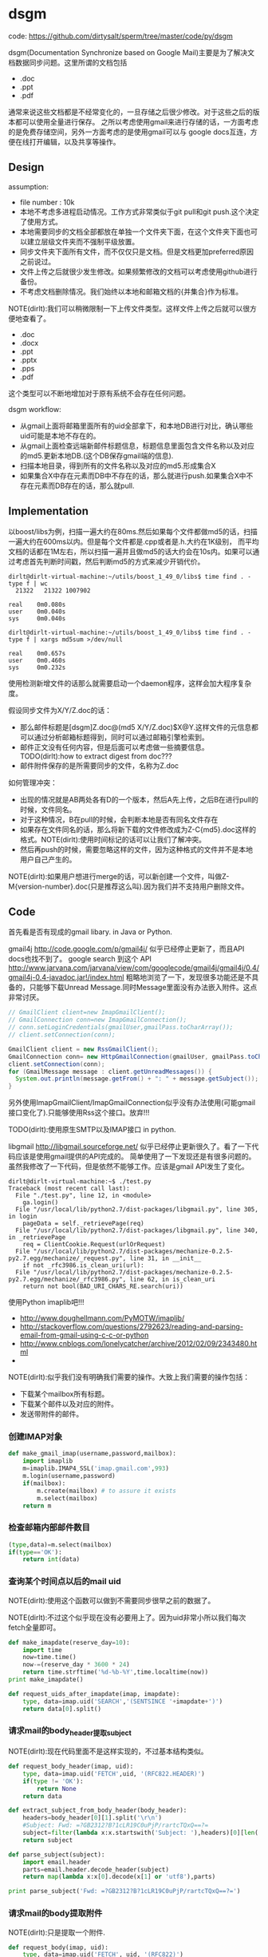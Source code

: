* dsgm
#+OPTIONS: H:5
#+AUTHOR: dirtysalt1987@gmail.com

code: https://github.com/dirtysalt/sperm/tree/master/code/py/dsgm

dsgm(Documentation Synchronize based on Google Mail)主要是为了解决文档数据同步问题。这里所谓的文档包括
   - .doc
   - .ppt
   - .pdf
通常来说这些文档都是不经常变化的，一旦存储之后很少修改。对于这些之后的版本都可以使用全量进行保存。
之所以考虑使用gmail来进行存储的话，一方面考虑的是免费存储空间，另外一方面考虑的是使用gmail可以与
google docs互连，方便在线打开编辑，以及共享等操作。

** Design
assumption:
   - file number : 10k
   - 本地不考虑多进程启动情况。工作方式非常类似于git pull和git push.这个决定了使用方式。
   - 本地需要同步的文档全部都放在单独一个文件夹下面，在这个文件夹下面也可以建立层级文件夹而不强制平级放置。
   - 同步文件夹下面所有文件，而不仅仅只是文档。但是文档更加preferred原因之前说过。
   - 文件上传之后就很少发生修改。如果频繁修改的文档可以考虑使用github进行备份。
   - 不考虑文档删除情况。我们始终以本地和邮箱文档的{并集合}作为标准。

NOTE(dirlt):我们可以稍微限制一下上传文件类型。这样文件上传之后就可以很方便地查看了。
   - .doc
   - .docx
   - .ppt
   - .pptx
   - .pps
   - .pdf
这个类型可以不断地增加对于原有系统不会存在任何问题。

dsgm workflow:
   - 从gmail上面将邮箱里面所有的uid全部拿下，和本地DB进行对比，确认哪些uid可能是本地不存在的。
   - 从gmail上面检查远端新邮件标题信息，标题信息里面包含文件名称以及对应的md5.更新本地DB.(这个DB保存gmail端的信息).
   - 扫描本地目录，得到所有的文件名称以及对应的md5.形成集合X
   - 如果集合X中存在元素而DB中不存在的话，那么就进行push.如果集合X中不存在元素而DB存在的话，那么就pull. 

** Implementation
以boost/libs为例，扫描一遍大约在80ms.然后如果每个文件都做md5的话，扫描一遍大约在600ms以内。但是每个文件都是.cpp或者是.h.大约在1K级别，
而平均文档的话都在1M左右，所以扫描一遍并且做md5的话大约会在10s内。如果可以通过考虑首先判断时间戳，然后判断md5的方式来减少开销代价。
#+BEGIN_EXAMPLE
dirlt@dirlt-virtual-machine:~/utils/boost_1_49_0/libs$ time find . -type f | wc
  21322   21322 1007902

real    0m0.080s
user    0m0.040s
sys     0m0.040s

dirlt@dirlt-virtual-machine:~/utils/boost_1_49_0/libs$ time find . -type f | xargs md5sum >/dev/null     

real    0m0.657s
user    0m0.460s
sys     0m0.232s
#+END_EXAMPLE
使用检测新增文件的话那么就需要启动一个daemon程序，这样会加大程序复杂度。

假设同步文件为X/Y/Z.doc的话：
   - 那么邮件标题是[dsgm]Z.doc@(md5 X/Y/Z.doc)$X@Y.这样文件的元信息都可以通过分析邮箱标题得到，同时可以通过邮箱引擎检索到。
   - 邮件正文没有任何内容，但是后面可以考虑做一些摘要信息。TODO(dirlt):how to extract digest from doc???
   - 邮件附件保存的是所需要同步的文件，名称为Z.doc

如何管理冲突：
   - 出现的情况就是AB两处各有D的一个版本，然后A先上传，之后B在进行pull的时候，文件同名。
   - 对于这种情况，B在pull的时候，会判断本地是否有同名文件存在
   - 如果存在文件同名的话，那么将新下载的文件修改成为Z-C{md5}.doc这样的格式。NOTE(dirlt):使用时间标记的话可以让我们了解冲突。
   - 然后再push的时候，需要忽略这样的文件，因为这种格式的文件并不是本地用户自己产生的。
NOTE(dirlt):如果用户想进行merge的话，可以新创建一个文件，叫做Z-M{version-number}.doc(只是推荐这么叫).因为我们并不支持用户删除文件。

** Code
首先看是否有现成的gmail libary. in Java or Python. 

gmail4j http://code.google.com/p/gmail4j/ 似乎已经停止更新了，而且API docs也找不到了。
google search 到这个 API http://www.jarvana.com/jarvana/view/com/googlecode/gmail4j/gmail4j/0.4/gmail4j-0.4-javadoc.jar!/index.html
粗略地浏览了一下，发现很多功能还是不具备的，只能够下载Unread Message.同时Message里面没有办法嵌入附件。这点非常讨厌。
#+BEGIN_SRC Java
    // GmailClient client=new ImapGmailClient();
    // GmailConnection conn=new ImapGmailConnection();
    // conn.setLoginCredentials(gmailUser,gmailPass.toCharArray());
    // client.setConnection(conn);
    
    GmailClient client = new RssGmailClient();
    GmailConnection conn= new HttpGmailConnection(gmailUser, gmailPass.toCharArray());
    client.setConnection(conn);
    for (GmailMessage message : client.getUnreadMessages()) {
      System.out.println(message.getFrom() + ": " + message.getSubject());
    }
#+END_SRC
另外使用ImapGmailClient/ImapGmailConnection似乎没有办法使用(可能gmail接口变化了).只能够使用Rss这个接口。放弃!!!

TODO(dirlt):使用原生SMTP以及IMAP接口 in python.

libgmail http://libgmail.sourceforge.net/ 似乎已经停止更新很久了。看了一下代码应该是使用gmail提供的API完成的。
简单使用了一下发现还是有很多问题的。虽然我修改了一下代码，但是依然不能够工作。应该是gmail API发生了变化。
#+BEGIN_EXAMPLE
dirlt@dirlt-virtual-machine:~$ ./test.py 
Traceback (most recent call last):
  File "./test.py", line 12, in <module>
    ga.login()
  File "/usr/local/lib/python2.7/dist-packages/libgmail.py", line 305, in login
    pageData = self._retrievePage(req)
  File "/usr/local/lib/python2.7/dist-packages/libgmail.py", line 340, in _retrievePage
    req = ClientCookie.Request(urlOrRequest)
  File "/usr/local/lib/python2.7/dist-packages/mechanize-0.2.5-py2.7.egg/mechanize/_request.py", line 31, in __init__
    if not _rfc3986.is_clean_uri(url):
  File "/usr/local/lib/python2.7/dist-packages/mechanize-0.2.5-py2.7.egg/mechanize/_rfc3986.py", line 62, in is_clean_uri
    return not bool(BAD_URI_CHARS_RE.search(uri))
#+END_EXAMPLE

使用Python imaplib吧!!!
   - http://www.doughellmann.com/PyMOTW/imaplib/
   - http://stackoverflow.com/questions/2792623/reading-and-parsing-email-from-gmail-using-c-c-or-python
   - http://www.cnblogs.com/lonelycatcher/archive/2012/02/09/2343480.html
   - 

NOTE(dirlt):似乎我们没有明确我们需要的操作。大致上我们需要的操作包括：
   - 下载某个mailbox所有标题。
   - 下载某个邮件以及对应的附件。
   - 发送带附件的邮件。

*** 创建IMAP对象
#+BEGIN_SRC Python
def make_gmail_imap(username,password,mailbox):
    import imaplib
    m=imaplib.IMAP4_SSL('imap.gmail.com',993)
    m.login(username,password)
    if(mailbox):
        m.create(mailbox) # to assure it exists
        m.select(mailbox)
    return m
#+END_SRC

*** 检查邮箱内部邮件数目
#+BEGIN_SRC Python
(type,data)=m.select(mailbox)
if(type=='OK'):
    return int(data)
#+END_SRC

*** 查询某个时间点以后的mail uid
NOTE(dirlt):使用这个函数可以做到不需要同步很早之前的数据了。

NOTE(dirlt):不过这个似乎现在没有必要用上了。因为uid非常小所以我们每次fetch全量即可。
#+BEGIN_SRC Python
def make_imapdate(reserve_day=10):
    import time
    now=time.time()
    now-=(reserve_day * 3600 * 24)
    return time.strftime('%d-%b-%Y',time.localtime(now))
print make_imapdate()

def request_uids_after_imapdate(imap, imapdate):
    type, data=imap.uid('SEARCH','(SENTSINCE '+imapdate+')')
    return data[0].split()
#+END_SRC


*** 请求mail的body_header提取subject
NOTE(dirlt):现在代码里面不是这样实现的，不过基本结构类似。

#+BEGIN_SRC Python
def request_body_header(imap, uid):
    type, data=imap.uid('FETCH',uid, '(RFC822.HEADER)')
    if(type != 'OK'):
        return None
    return data

def extract_subject_from_body_header(body_header):
    headers=body_header[0][1].split('\r\n')
    #Subject: Fwd: =?GB2312?B?1cLR19C0uPjP/rartcTQxQ==?=
    subject=filter(lambda x:x.startswith('Subject: '),headers)[0][len('Subject: '):]
    return subject

def parse_subject(subject):
    import email.header
    parts=email.header.decode_header(subject)
    return map(lambda x:x[0].decode(x[1] or 'utf8'),parts)

print parse_subject('Fwd: =?GB2312?B?1cLR19C0uPjP/rartcTQxQ==?=')
#+END_SRC

*** 请求mail的body提取附件
NOTE(dirlt):只是提取一个附件.
#+BEGIN_SRC Python
def request_body(imap, uid):
    type, data=imap.uid('FETCH', uid, '(RFC822)')
    if(type != 'OK'):
        return None
    return data

def extract_attachment_from_body(body):
    import email
    msg=email.message_from_string(body[0][1])
    assert(msg.is_multipart()) # usually it is!!!
    for part in msg.walk():
        if(part.get_filename()): # find attachment.
            filename=part.get_filename()
            payload=part.get_payload()
            # base64 decode
            import base64
            content=base64.b64decode(payload)
            # I think just one attachment.
            return content
    return None
#+END_SRC

*** 发送带附件的mail
NOTE(dirlt):这里最好能够只能地判断MIME类型就好了。

#+BEGIN_SRC Python
def make_mail_with_attachment(f, to, subject, text, file):
    import os
    from email.mime.multipart import MIMEMultipart
    from email.mime.base import MIMEBase
    from email.mime.text import MIMEText    
    from email import encoders

    msg = MIMEMultipart()
    msg['From'] = f
    msg['To'] = to
    msg['Subject'] = subject 
    if(text):
        msg.attach(MIMEText(text))
    if(file):        
        #part = MIMEBase('application', 'octet-stream') #'octet-stream': binary data 
        part = MIMEBase('text','plain')
        part.set_payload(open(file, 'rb').read())
        encoders.encode_base64(part) 
        part.add_header('Content-Disposition', 'attachment; filename="%s"' % os.path.basename(file))
        msg.attach(part)
    return msg

def send_mail(imap, mailbox, mail):
    import time
    imap.append(mailbox, '' , time.localtime(time.time()), msg.as_string())
#+END_SRC

*** 数据库管理
使用gdbm来进行数据库管理，因为我们只需要简单的key-value即可。对于同步的文件可以使用上传邮件标题来作为key,value=mail uid.
如果邮件删除的话，那么mail uid=0来单独标记。

NOTE(dirlt):自己实现了一个简单的redo-log方式的db.更加可读。

*** 配置文件
配置文件使用简单的key=value格式完成。配置项在程序目录下面称为dsgm.conf文件。需要用户提供
   - gmail.user
   - gmail.password
   - document.directory
NOTE(dirlt):用户最好注册一个单独的gmail,这个gmail不要使用pop来收邮件，不然会重复下载邮件。


** Tutorial
   - 我们希望同步本地目录/home/xyz/dsgm-sync
   - 申请一个gmail邮箱。假设mail和password为 xyz@gmail.com xyz
   - 在dsgm的目录下面新建文件dsgm.conf，内容为
#+BEGIN_EXAMPLE
gmail.username = xyz@gmail.com
gmail.password = xyz
document.directory= /home/xyz/dsgm-sync
#+END_EXAMPLE
   - 然后使用dsgm

dsgm命令行参数
   - dsgm help # 帮助信息     
   - dsgm pull # 
   - dsgm push # 
   - dsgm # dsgm pull + dsgm push


